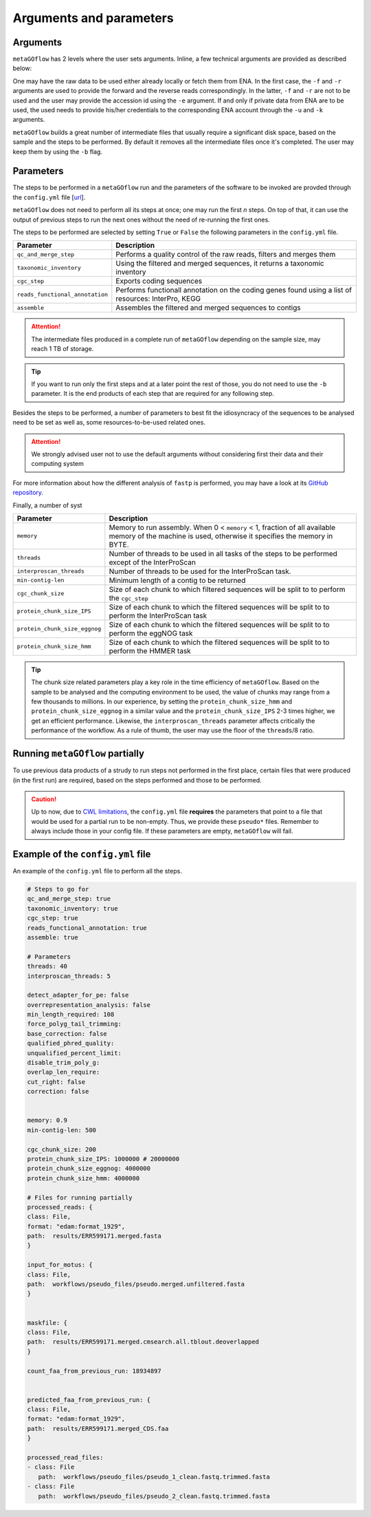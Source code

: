 .. _args_and_params:

Arguments and parameters
=========================

.. autosummary::
   :toctree: generated

Arguments
----------

``metaGOflow`` has 2 levels where the user sets arguments. 
Inline, a few technical arguments are provided as described below:

.. code-block:: bash
   -f                  Forward reads fasta file path (mandatory if and olny if -e not used).
   -r                  Reverse reads fasta file path (mandatory if and olny if -e not used).
   -e                  ENA run accession number. Its raw data will be fetched and then analysed (if used, -f and -r should not me set). 
   -d                  Output directory name (mandatory).
   -n                  Name of run and prefix to output files (mandatory).
   -s                  Run workflow using Singularity (Docker is the by default container technology). Works as a flag, i.e. by adding -s in your command, Singularity is going to be used.
   -u                  ENA username in case of private data. 
   -k                  ENA password in case of private data.
   -b                  Keep tmp folder. Works as flag. 

One may have the raw data to be used either already locally or fetch them from ENA.
In the first case, the ``-f`` and ``-r`` arguments are used to provide the forward and the reverse reads correspondingly.
In the latter, ``-f`` and ``-r`` are not to be used and the user may provide the accession id using the ``-e`` argument. 
If and only if private data from ENA are to be used, the used needs to provide his/her credentials to the corresponding ENA account 
through the ``-u`` and ``-k`` arguments.

``metaGOflow`` builds a great number of intermediate files that usually require a significant disk space, based on the sample and the steps to be performed.
By default it removes all the intermediate files once it's completed. 
The user may keep them by using the ``-b`` flag.


Parameters
-----------


The steps to be performed in a ``metaGOflow`` run and the parameters of the software to be invoked 
are provded through the  ``config.yml``  file [`url <https://github.com/emo-bon/MetaGOflow/blob/eosc-life-gos/config.yml>`_].


``metaGOflow`` does not need to perform all its steps at once; one may run the first *n* steps. 
On top of that, it can use the output of previous steps to run the next ones without the need of re-running the first ones. 


The steps to be performed are selected by setting ``True`` or ``False`` the following parameters in the ``config.yml`` file.

+---------------------------------+----------------------------------------------------------------------------------------------------------+
|**Parameter**                    |**Description**                                                                                           |
+---------------------------------+----------------------------------------------------------------------------------------------------------+
|``qc_and_merge_step``            | Performs a quality control of the raw reads, filters and merges them                                     |
+---------------------------------+----------------------------------------------------------------------------------------------------------+
|``taxonomic_inventory``          |  Using the filtered and merged sequences, it returns a taxonomic inventory                               |
+---------------------------------+----------------------------------------------------------------------------------------------------------+
|``cgc_step``                     |  Exports coding sequences                                                                                |
+---------------------------------+----------------------------------------------------------------------------------------------------------+
|``reads_functional_annotation``  |  Performs functionall annotation on the coding genes found using a list of resources: InterPro, KEGG     |
+---------------------------------+----------------------------------------------------------------------------------------------------------+
|``assemble``                     |  Assembles the filtered and merged sequences to contigs                                                  |
+---------------------------------+----------------------------------------------------------------------------------------------------------+


.. Attention:: The intermediate files produced in a complete run of ``metaGOflow`` depending 
   on the sample size, may reach 1 TB of storage.
.. tip:: If you want to run only the first steps and at a later point the rest of those, you do not need to use the ``-b`` parameter.
   It is the end products of each step that are required for any following step.


Besides the steps to be performed, a number of parameters to best fit the idiosyncracy of the sequences to be analysed need to be set
as well as, some resources-to-be-used related ones.

.. attention:: We strongly advised user not to use the default arguments without considering first their data and their computing system


+---------------------------------+------------------------------------------------------------------------------------------------------------+
|**Parameter**                    |**Description**                                                                                             |
+---------------------------------+------------------------------------------------------------------------------------------------------------+
|``detect_adapter_for_pe``        | Enables adapter sequence auto-detection; by default adapters can be trimmed by overlap analysis            |
+---------------------------------+------------------------------------------------------------------------------------------------------------+
|``overrepresentation_analysis``  | Enables overrepresented sequence analysis                                                                  |
+---------------------------------+------------------------------------------------------------------------------------------------------------+
|``min_length_required``          | Length of shortest reads to be kept; sequences with a shorter length will be discarded                     |
+---------------------------------+------------------------------------------------------------------------------------------------------------+
|``force_polyg_tail_trimming``    | Forces polyG tail trimming, by default trimming is automatically enabled for Illumina NextSeq/NovaSeq data |
+---------------------------------+------------------------------------------------------------------------------------------------------------+
|``base_correction``              | Enables overlap analysis which tries to find an overlap of each pair of reads                              |
+---------------------------------+------------------------------------------------------------------------------------------------------------+
|``qualified_phred_quality``      | The quality value that a base is qualified. Default 15 means phred quality >=Q15 is qualified.             |
+---------------------------------+------------------------------------------------------------------------------------------------------------+
|``unqualified_percent_limit``    | Percents of bases allowed to be unqualified (0~100). Default 40 means 40% (int [=40])                      |
+---------------------------------+------------------------------------------------------------------------------------------------------------+
|``disable_trim_poly_g``          | Enables the detection of polyG in read tails and trims them                                                |
+---------------------------------+------------------------------------------------------------------------------------------------------------+
|``overlap_len_require``          | The minimum length to detect overlapped region of PE reads. This will affect overlap analysis based        |
|                                 | merge, adhttps://apptainer.orgapter trimming and correction. 30 by default. (int [=30])                                         |
+---------------------------------+------------------------------------------------------------------------------------------------------------+
|``cut_right``                    | Moves a sliding window from front to tail, if meet one window with mean quality < threshold, drops the     |
|                                 | bases in the window and the right part, and then stop.                                                     |
+---------------------------------+------------------------------------------------------------------------------------------------------------+

For more information about how the different analysis of ``fastp`` is performed, you may 
have a look at its `GitHub repository <https://github.com/OpenGene/fastp>`_.

Finally, a number of syst

+---------------------------------+------------------------------------------------------------------------------------------------------------+
|**Parameter**                    |**Description**                                                                                             |
+---------------------------------+------------------------------------------------------------------------------------------------------------+
|``memory``                       | Memory to run assembly. When 0 < ``memory`` < 1, fraction of all available memory of the machine is used,  | 
|                                 | otherwise it specifies the memory in BYTE.                                                                 |
+---------------------------------+------------------------------------------------------------------------------------------------------------+
|``threads``                      | Number of threads to be used in all tasks of the steps to be performed except of the InterProScan          |
+---------------------------------+------------------------------------------------------------------------------------------------------------+
|``interproscan_threads``         | Number of threads to be used for the InterProScan task.                                                    |
+---------------------------------+------------------------------------------------------------------------------------------------------------+
|``min-contig-len``               | Minimum length of a contig to be returned                                                                  |
+---------------------------------+------------------------------------------------------------------------------------------------------------+
|``cgc_chunk_size``               | Size of each chunk to which filtered sequences will be split to to perform the ``cgc_step``                |
+---------------------------------+------------------------------------------------------------------------------------------------------------+
|``protein_chunk_size_IPS``       | Size of each chunk to which the filtered sequences will be split to to perform the InterProScan task       |
+---------------------------------+------------------------------------------------------------------------------------------------------------+
|``protein_chunk_size_eggnog``    | Size of each chunk to which the filtered sequences will be split to to perform the eggNOG task             |
+---------------------------------+------------------------------------------------------------------------------------------------------------+
|``protein_chunk_size_hmm``       | Size of each chunk to which the filtered sequences will be split to to perform the HMMER task              |
+---------------------------------+------------------------------------------------------------------------------------------------------------+

.. tip:: 
   The chunk size related parameters play a key role in the time efficiency of ``metaGOflow``. 
   Based on the sample to be analysed and the computing environment to be used, the value of chunks may range 
   from a few thousands to millions. 
   In our experience, by setting the ``protein_chunk_size_hmm`` and ``protein_chunk_size_eggnog`` in a similar value and the ``protein_chunk_size_IPS`` 2-3 times higher,
   we get an efficient performance.
   Likewise, the ``interproscan_threads`` parameter affects critically the performance of the workflow. 
   As a rule of thumb, the user may use the floor of the ``threads``/8 ratio.


Running ``metaGOflow`` partially
---------------------------------

To use previous data products of a strudy to run steps not performed in the first place, 
certain files that were produced (in the first run) are required, based on the steps performed and those to be performed.

+-----------------------------------+------------------------------------------------------------------------------------------------------------+
|**Parameter**                      |**Description**                                                                                             |
+-----------------------------------+------------------------------------------------------------------------------------------------------------+
|``processed_reads``                | Filtered sequences files. Mandatory for running any step after the ``qc_and_merge_step`` one;              |
|                                   | merged pre-processed reads; file suffix: ``.merged.fasta``                                                 |                                                             |
+-----------------------------------+------------------------------------------------------------------------------------------------------------+
| ``input_for_motus``               | Filtered sequences files with cleaned headers. Mandatory for running the ``taxonomy_inventory`` step;      |
|                                   | file suffix: ``.merged.unfiltered.fasta``                                                                  |
+-----------------------------------+------------------------------------------------------------------------------------------------------------+
| ``maskfile``                      | Sequence files with hits against covariance model databases. Mandatory for running the functional          |
|                                   | annotation steps; file suffix: ``.merged.cmsearch.all.tblout.deoverlapped``                                |
+-----------------------------------+------------------------------------------------------------------------------------------------------------+
| ``count_faa_from_previous_run``   | Number of the sequences included in the ``*merged_CDS.faa`` file. Mandatory for the                        |
|                                   | ``reads_functional_annotation`` step;    You may get this by running: ``grep -c ">" <*..merged_CDS.faa>``  |
+-----------------------------------+------------------------------------------------------------------------------------------------------------+
|``predicted_faa_from_previous_run``| Mandatory for the functional annotation step; file suffix: ``.merged_CDS.faa``                             |                                  |
+-----------------------------------+------------------------------------------------------------------------------------------------------------+
| ``processed_read_files``          | Forward and reverse files with unmergerd filteres sequences. Mandatory for running the assembly step;      |
|                                   | file suffix: ``clean.fastq.trimmed.fasta``                                                                 |
+-----------------------------------+------------------------------------------------------------------------------------------------------------+


.. caution:: Up to now, due to `CWL limitations <https://github.com/common-workflow-language/cwl-v1.3/issues/3>`_, the ``config.yml`` file **requires** the parameters that point to a 
   file that would be used for a partial run to be non-empty. Thus, we provide these ``pseudo*`` files. 
   Remember to always include those in your config file. 
   If these parameters are empty, ``metaGOflow`` will fail.


Example of the ``config.yml`` file
-----------------------------------

An example of the ``config.yml`` file to perform all the steps. 

.. code:: yaml

   # Steps to go for
   qc_and_merge_step: true
   taxonomic_inventory: true
   cgc_step: true
   reads_functional_annotation: true
   assemble: true

   # Parameters
   threads: 40
   interproscan_threads: 5

   detect_adapter_for_pe: false
   overrepresentation_analysis: false
   min_length_required: 108
   force_polyg_tail_trimming: 
   base_correction: false
   qualified_phred_quality: 
   unqualified_percent_limit: 
   disable_trim_poly_g:
   overlap_len_require: 
   cut_right: false
   correction: false


   memory: 0.9
   min-contig-len: 500

   cgc_chunk_size: 200
   protein_chunk_size_IPS: 1000000 # 20000000
   protein_chunk_size_eggnog: 4000000
   protein_chunk_size_hmm: 4000000

   # Files for running partially
   processed_reads: {
   class: File, 
   format: "edam:format_1929",
   path:  results/ERR599171.merged.fasta
   }

   input_for_motus: {
   class: File, 
   path:  workflows/pseudo_files/pseudo.merged.unfiltered.fasta
   }


   maskfile: {
   class: File, 
   path:  results/ERR599171.merged.cmsearch.all.tblout.deoverlapped
   }

   count_faa_from_previous_run: 18934897


   predicted_faa_from_previous_run: {
   class: File, 
   format: "edam:format_1929",
   path:  results/ERR599171.merged_CDS.faa
   }

   processed_read_files: 
   - class: File
      path:  workflows/pseudo_files/pseudo_1_clean.fastq.trimmed.fasta
   - class: File
      path:  workflows/pseudo_files/pseudo_2_clean.fastq.trimmed.fasta





